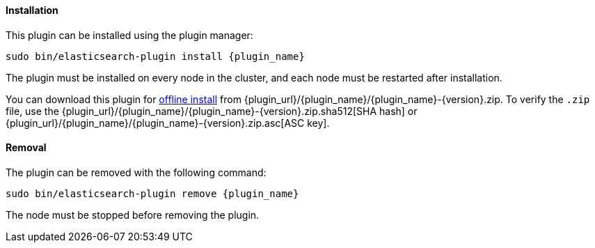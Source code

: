 [discrete]
[id="{plugin_name}-install"]
==== Installation

ifeval::["{release-state}"=="unreleased"]

WARNING: Version {version} of the Elastic Stack has not yet been released.

endif::[]

This plugin can be installed using the plugin manager:

["source","sh",subs="attributes,callouts"]
----------------------------------------------------------------
sudo bin/elasticsearch-plugin install {plugin_name}
----------------------------------------------------------------

The plugin must be installed on every node in the cluster, and each node must
be restarted after installation.

You can download this plugin for <<plugin-management-custom-url,offline
install>> from {plugin_url}/{plugin_name}/{plugin_name}-{version}.zip. To verify
the `.zip` file, use the
{plugin_url}/{plugin_name}/{plugin_name}-{version}.zip.sha512[SHA hash] or
{plugin_url}/{plugin_name}/{plugin_name}-{version}.zip.asc[ASC key].

[discrete]
[id="{plugin_name}-remove"]
==== Removal

The plugin can be removed with the following command:

["source","sh",subs="attributes,callouts"]
----------------------------------------------------------------
sudo bin/elasticsearch-plugin remove {plugin_name}
----------------------------------------------------------------

The node must be stopped before removing the plugin.

